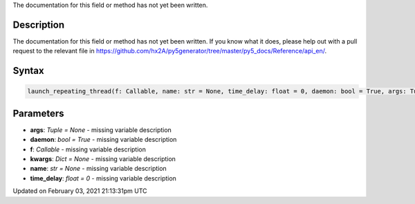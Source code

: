 .. title: launch_repeating_thread()
.. slug: launch_repeating_thread
.. date: 2021-02-03 21:13:31 UTC+00:00
.. tags:
.. category:
.. link:
.. description: py5 launch_repeating_thread() documentation
.. type: text

The documentation for this field or method has not yet been written.

Description
===========

The documentation for this field or method has not yet been written. If you know what it does, please help out with a pull request to the relevant file in https://github.com/hx2A/py5generator/tree/master/py5_docs/Reference/api_en/.

Syntax
======

.. code:: python

    launch_repeating_thread(f: Callable, name: str = None, time_delay: float = 0, daemon: bool = True, args: Tuple = None, kwargs: Dict = None) -> str

Parameters
==========

* **args**: `Tuple = None` - missing variable description
* **daemon**: `bool = True` - missing variable description
* **f**: `Callable` - missing variable description
* **kwargs**: `Dict = None` - missing variable description
* **name**: `str = None` - missing variable description
* **time_delay**: `float = 0` - missing variable description


Updated on February 03, 2021 21:13:31pm UTC


